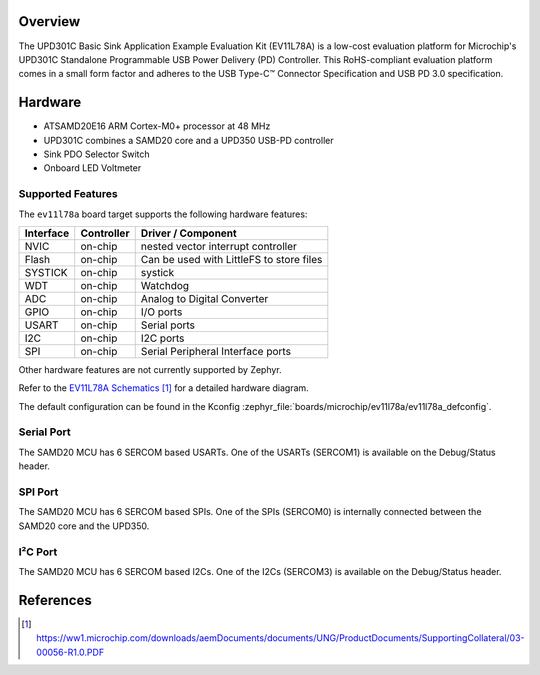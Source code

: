 .. zephyr:board:: ev11l78a

Overview
********

The UPD301C Basic Sink Application Example Evaluation Kit (EV11L78A)
is a low-cost evaluation platform for Microchip's UPD301C Standalone
Programmable USB Power Delivery (PD) Controller. This RoHS-compliant
evaluation platform comes in a small form factor and adheres to the
USB Type-C™ Connector Specification and USB PD 3.0 specification.

Hardware
********

- ATSAMD20E16 ARM Cortex-M0+ processor at 48 MHz
- UPD301C combines a SAMD20 core and a UPD350 USB-PD controller
- Sink PDO Selector Switch
- Onboard LED Voltmeter

Supported Features
==================

The ``ev11l78a`` board target supports the following hardware
features:


.. list-table::
    :header-rows: 1

    * - Interface
      - Controller
      - Driver / Component
    * - NVIC
      - on-chip
      - nested vector interrupt controller
    * - Flash
      - on-chip
      - Can be used with LittleFS to store files
    * - SYSTICK
      - on-chip
      - systick
    * - WDT
      - on-chip
      - Watchdog
    * - ADC
      - on-chip
      - Analog to Digital Converter
    * - GPIO
      - on-chip
      - I/O ports
    * - USART
      - on-chip
      - Serial ports
    * - I2C
      - on-chip
      - I2C ports
    * - SPI
      - on-chip
      - Serial Peripheral Interface ports

Other hardware features are not currently supported by Zephyr.

Refer to the `EV11L78A Schematics`_ for a detailed hardware diagram.

The default configuration can be found in the Kconfig
:zephyr_file:`boards/microchip/ev11l78a/ev11l78a_defconfig`.

Serial Port
===========

The SAMD20 MCU has 6 SERCOM based USARTs. One of the USARTs
(SERCOM1) is available on the Debug/Status header.

SPI Port
========

The SAMD20 MCU has 6 SERCOM based SPIs. One of the SPIs (SERCOM0)
is internally connected between the SAMD20 core and the UPD350.

I²C Port
========

The SAMD20 MCU has 6 SERCOM based I2Cs. One of the I2Cs (SERCOM3)
is available on the Debug/Status header.

References
**********

.. target-notes::

.. _Microchip Technology:
    https://www.microchip.com/en-us/development-tool/ev11l78a

.. _EV11L78A Schematics:
    https://ww1.microchip.com/downloads/aemDocuments/documents/UNG/ProductDocuments/SupportingCollateral/03-00056-R1.0.PDF
